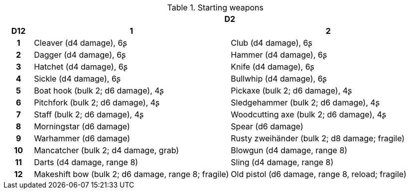 // This file was automatically generated.

.Starting weapons
[[tb_starting_weapons]]
[options='header, unbreakable', cols="^1h,^7,^7"]
|===
h|  2+h|D2
h|D12
 h|1 h|2
|1
|Cleaver (d4 damage), 6ʂ
|Club (d4 damage), 6ʂ
|2
|Dagger (d4 damage), 6ʂ
|Hammer (d4 damage), 6ʂ
|3
|Hatchet (d4 damage), 6ʂ
|Knife (d4 damage), 6ʂ
|4
|Sickle (d4 damage), 6ʂ
|Bullwhip (d4 damage), 6ʂ
|5
|Boat hook (bulk 2; d6 damage), 4ʂ
|Pickaxe (bulk 2; d6 damage), 4ʂ
|6
|Pitchfork (bulk 2; d6 damage), 4ʂ
|Sledgehammer (bulk 2; d6 damage), 4ʂ
|7
|Staff (bulk 2; d6 damage), 4ʂ
|Woodcutting axe (bulk 2; d6 damage), 4ʂ
|8
|Morningstar (d6 damage)
|Spear (d6 damage)
|9
|Warhammer (d6 damage)
|Rusty zweihänder (bulk 2; d8 damage; fragile)
|10
|Mancatcher (bulk 2; d4 damage, grab)
|Blowgun (d4 damage, range 8)
|11
|Darts (d4 damage, range 8)
|Sling (d4 damage, range 8)
|12
|Makeshift bow (bulk 2; d6 damage, range 8; fragile)
|Old pistol (d6 damage, range 8, reload; fragile)
|===
